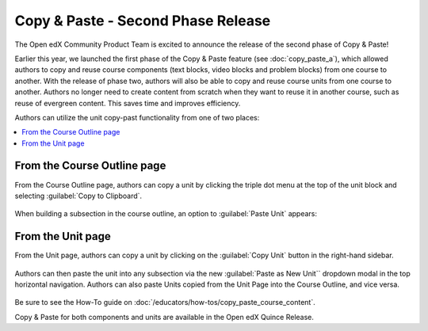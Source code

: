 Copy & Paste - Second Phase Release
###################################

The Open edX Community Product Team is excited to announce the release of the
second phase of Copy & Paste!

Earlier this year, we launched the first phase of the Copy & Paste feature (see
:doc:`copy_paste_a`), which allowed authors to copy and reuse course components
(text blocks, video blocks and problem blocks) from one course to another. With
the release of phase two, authors will also be able to copy and reuse course
units from one course to another. Authors no longer need to create content from
scratch when they want to reuse it in another course, such as reuse of evergreen
content. This saves time and improves efficiency.

Authors can utilize the unit copy-past functionality from one of two places:

.. contents::
  :local:
  :depth: 1

From the Course Outline page
****************************

From the Course Outline page, authors can copy a unit by clicking the triple dot
menu at the top of the unit block and selecting :guilabel:`Copy to Clipboard`.

   .. image:: /_images/release_notes/quince/copy_paste_b1.png

When building a subsection in the course outline, an option to :guilabel:`Paste
Unit` appears:

   .. image:: /_images/release_notes/quince/copy_paste_b2.png

From the Unit page
******************

From the Unit page, authors can copy a unit by clicking on the :guilabel:`Copy Unit`
button in the right-hand sidebar.

   .. image:: /_images/release_notes/quince/copy_paste_b3.png

Authors can then paste the unit into any subsection via the new :guilabel:`Paste as New
Unit`` dropdown modal in the top horizontal navigation. Authors can also paste
Units copied from the Unit Page into the Course Outline, and vice versa.

   .. image:: /_images/release_notes/quince/copy_paste_b4.png

Be sure to see the How-To guide on :doc:`/educators/how-tos/copy_paste_course_content`.

Copy & Paste for both components and units are available in the Open edX Quince Release.